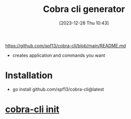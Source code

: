 :PROPERTIES:
:ID:       1f600000-da73-4929-90aa-4b4f08ab4290
:END:
#+title: Cobra cli generator
#+date: [2023-12-28 Thu 10:43]
#+startup: overview

https://github.com/spf13/cobra-cli/blob/main/README.md
- creates application and commands you want
* Installation
- go install github.com/spf13/cobra-cli@latest
* [[id:73eca31f-23fd-4592-bd55-5bfa560c3a36][cobra-cli init]]
